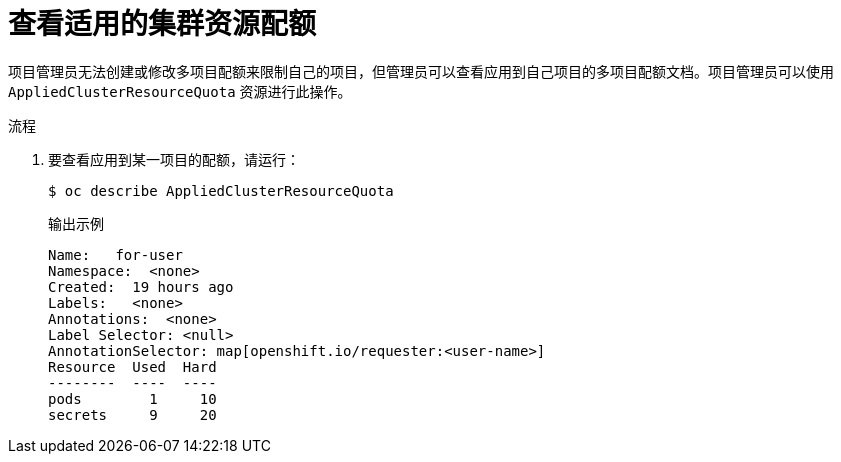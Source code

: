 // Module included in the following assemblies:
//
// * applications/quotas/quotas-setting-across-multiple-projects.adoc

:_content-type: PROCEDURE
[id="quotas-viewing-clusterresourcequotas_{context}"]
= 查看适用的集群资源配额

项目管理员无法创建或修改多项目配额来限制自己的项目，但管理员可以查看应用到自己项目的多项目配额文档。项目管理员可以使用 `AppliedClusterResourceQuota` 资源进行此操作。

.流程

. 要查看应用到某一项目的配额，请运行：
+
[source,terminal]
----
$ oc describe AppliedClusterResourceQuota
----
+
.输出示例
[source,terminal]
----
Name:   for-user
Namespace:  <none>
Created:  19 hours ago
Labels:   <none>
Annotations:  <none>
Label Selector: <null>
AnnotationSelector: map[openshift.io/requester:<user-name>]
Resource  Used  Hard
--------  ----  ----
pods        1     10
secrets     9     20
----
